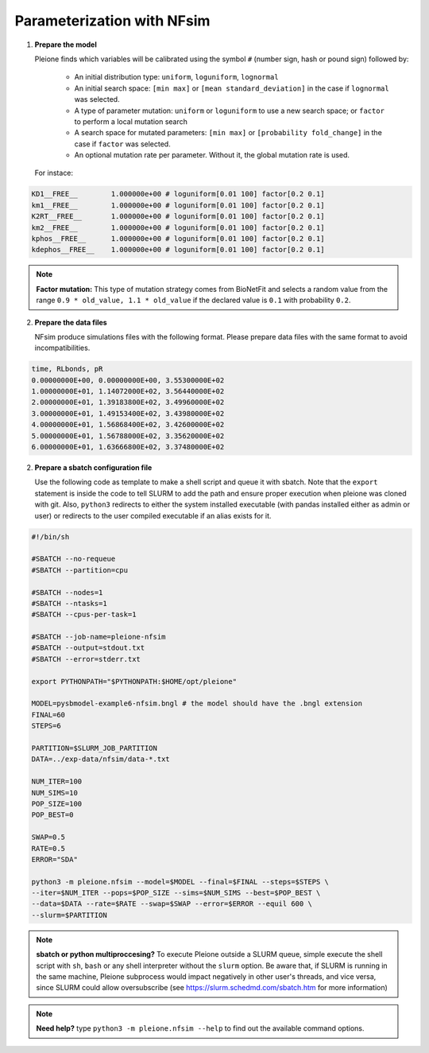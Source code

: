 Parameterization with NFsim
===========================

1. **Prepare the model**

   Pleione finds which variables will be calibrated using
   the symbol ``#`` (number sign, hash or pound sign) followed by:

	* An initial distribution type: ``uniform``, ``loguniform``, ``lognormal``
	* An initial search space: ``[min max]`` or ``[mean standard_deviation]``
	  in the case if ``lognormal`` was selected.
	* A type of parameter mutation: ``uniform`` or ``loguniform`` to use a new search
	  space; or ``factor`` to perform a local mutation search
	* A search space for mutated parameters: ``[min max]`` or
	  ``[probability fold_change]`` in the case if ``factor`` was selected.
	* An optional mutation rate per parameter. Without it, the global mutation
	  rate is used.

   For instace:

.. code-block:: bash

	  KD1__FREE__        1.000000e+00 # loguniform[0.01 100] factor[0.2 0.1]
	  km1__FREE__        1.000000e+00 # loguniform[0.01 100] factor[0.2 0.1]
	  K2RT__FREE__       1.000000e+00 # loguniform[0.01 100] factor[0.2 0.1]
	  km2__FREE__        1.000000e+00 # loguniform[0.01 100] factor[0.2 0.1]
	  kphos__FREE__      1.000000e+00 # loguniform[0.01 100] factor[0.2 0.1]
	  kdephos__FREE__    1.000000e+00 # loguniform[0.01 100] factor[0.2 0.1]

.. note::
	**Factor mutation:** This type of mutation strategy comes from BioNetFit and
	selects a random value from the range ``0.9 * old_value, 1.1 * old_value``
	if the declared value is ``0.1`` with probability ``0.2``.

2. **Prepare the data files**

   NFsim produce simulations files with the following format. Please prepare
   data files with the same format to avoid incompatibilities.

.. code-block:: bash

	time, RLbonds, pR
	0.00000000E+00, 0.00000000E+00, 3.55300000E+02
	1.00000000E+01, 1.14072000E+02, 3.56440000E+02
	2.00000000E+01, 1.39183800E+02, 3.49960000E+02
	3.00000000E+01, 1.49153400E+02, 3.43980000E+02
	4.00000000E+01, 1.56868400E+02, 3.42600000E+02
	5.00000000E+01, 1.56788000E+02, 3.35620000E+02
	6.00000000E+01, 1.63666800E+02, 3.37480000E+02

2. **Prepare a sbatch configuration file**

   Use the following code as template to make a shell script and queue it with
   sbatch. Note that the ``export`` statement is inside the code to tell SLURM
   to add the path and ensure proper execution when pleione was cloned with
   git. Also, ``python3`` redirects to either the system installed executable
   (with pandas installed either as admin or user) or redirects to the user
   compiled executable if an alias exists for it.

.. code-block:: bash

	#!/bin/sh

	#SBATCH --no-requeue
	#SBATCH --partition=cpu

	#SBATCH --nodes=1
	#SBATCH --ntasks=1
	#SBATCH --cpus-per-task=1

	#SBATCH --job-name=pleione-nfsim
	#SBATCH --output=stdout.txt
	#SBATCH --error=stderr.txt

	export PYTHONPATH="$PYTHONPATH:$HOME/opt/pleione"

	MODEL=pysbmodel-example6-nfsim.bngl # the model should have the .bngl extension
	FINAL=60
	STEPS=6

	PARTITION=$SLURM_JOB_PARTITION
	DATA=../exp-data/nfsim/data-*.txt

	NUM_ITER=100
	NUM_SIMS=10
	POP_SIZE=100
	POP_BEST=0

	SWAP=0.5
	RATE=0.5
	ERROR="SDA"

	python3 -m pleione.nfsim --model=$MODEL --final=$FINAL --steps=$STEPS \
	--iter=$NUM_ITER --pops=$POP_SIZE --sims=$NUM_SIMS --best=$POP_BEST \
	--data=$DATA --rate=$RATE --swap=$SWAP --error=$ERROR --equil 600 \
	--slurm=$PARTITION

.. note::
	**sbatch or python multiproccesing?** To execute Pleione outside a SLURM
	queue, simple execute the shell script with ``sh``, ``bash`` or any shell
	interpreter without the ``slurm`` option. Be aware that, if SLURM is
	running in the same machine, Pleione subprocess would impact negatively in
	other user's threads, and vice versa, since SLURM could allow oversubscribe
	(see https://slurm.schedmd.com/sbatch.htm for more information)

.. note::
	**Need help?** type ``python3 -m pleione.nfsim --help`` to find out the
	available command options.

.. refs
.. _KaSim: https://github.com/Kappa-Dev/KaSim
.. _NFsim: https://github.com/RuleWorld/nfsim
.. _BioNetGen2: https://github.com/RuleWorld/bionetgen
.. _PISKaS: https://github.com/DLab/PISKaS
.. _BioNetFit: https://github.com/RuleWorld/BioNetFit
.. _SLURM: https://slurm.schedmd.com/

.. _Kappa: https://www.kappalanguage.org/
.. _BioNetGen: http://www.csb.pitt.edu/Faculty/Faeder/?page_id=409
.. _pandas: https://pandas.pydata.org/
